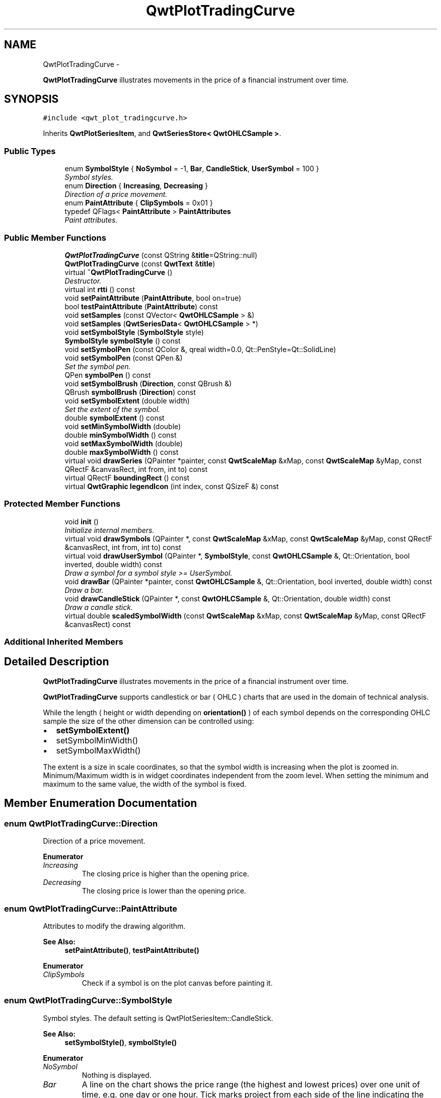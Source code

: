 .TH "QwtPlotTradingCurve" 3 "Thu May 30 2013" "Version 6.1.0" "Qwt User's Guide" \" -*- nroff -*-
.ad l
.nh
.SH NAME
QwtPlotTradingCurve \- 
.PP
\fBQwtPlotTradingCurve\fP illustrates movements in the price of a financial instrument over time\&.  

.SH SYNOPSIS
.br
.PP
.PP
\fC#include <qwt_plot_tradingcurve\&.h>\fP
.PP
Inherits \fBQwtPlotSeriesItem\fP, and \fBQwtSeriesStore< QwtOHLCSample >\fP\&.
.SS "Public Types"

.in +1c
.ti -1c
.RI "enum \fBSymbolStyle\fP { \fBNoSymbol\fP = -1, \fBBar\fP, \fBCandleStick\fP, \fBUserSymbol\fP = 100 }"
.br
.RI "\fISymbol styles\&. \fP"
.ti -1c
.RI "enum \fBDirection\fP { \fBIncreasing\fP, \fBDecreasing\fP }"
.br
.RI "\fIDirection of a price movement\&. \fP"
.ti -1c
.RI "enum \fBPaintAttribute\fP { \fBClipSymbols\fP = 0x01 }"
.br
.ti -1c
.RI "typedef QFlags< \fBPaintAttribute\fP > \fBPaintAttributes\fP"
.br
.RI "\fIPaint attributes\&. \fP"
.in -1c
.SS "Public Member Functions"

.in +1c
.ti -1c
.RI "\fBQwtPlotTradingCurve\fP (const QString &\fBtitle\fP=QString::null)"
.br
.ti -1c
.RI "\fBQwtPlotTradingCurve\fP (const \fBQwtText\fP &\fBtitle\fP)"
.br
.ti -1c
.RI "virtual \fB~QwtPlotTradingCurve\fP ()"
.br
.RI "\fIDestructor\&. \fP"
.ti -1c
.RI "virtual int \fBrtti\fP () const "
.br
.ti -1c
.RI "void \fBsetPaintAttribute\fP (\fBPaintAttribute\fP, bool on=true)"
.br
.ti -1c
.RI "bool \fBtestPaintAttribute\fP (\fBPaintAttribute\fP) const "
.br
.ti -1c
.RI "void \fBsetSamples\fP (const QVector< \fBQwtOHLCSample\fP > &)"
.br
.ti -1c
.RI "void \fBsetSamples\fP (\fBQwtSeriesData\fP< \fBQwtOHLCSample\fP > *)"
.br
.ti -1c
.RI "void \fBsetSymbolStyle\fP (\fBSymbolStyle\fP style)"
.br
.ti -1c
.RI "\fBSymbolStyle\fP \fBsymbolStyle\fP () const "
.br
.ti -1c
.RI "void \fBsetSymbolPen\fP (const QColor &, qreal width=0\&.0, Qt::PenStyle=Qt::SolidLine)"
.br
.ti -1c
.RI "void \fBsetSymbolPen\fP (const QPen &)"
.br
.RI "\fISet the symbol pen\&. \fP"
.ti -1c
.RI "QPen \fBsymbolPen\fP () const "
.br
.ti -1c
.RI "void \fBsetSymbolBrush\fP (\fBDirection\fP, const QBrush &)"
.br
.ti -1c
.RI "QBrush \fBsymbolBrush\fP (\fBDirection\fP) const "
.br
.ti -1c
.RI "void \fBsetSymbolExtent\fP (double width)"
.br
.RI "\fISet the extent of the symbol\&. \fP"
.ti -1c
.RI "double \fBsymbolExtent\fP () const "
.br
.ti -1c
.RI "void \fBsetMinSymbolWidth\fP (double)"
.br
.ti -1c
.RI "double \fBminSymbolWidth\fP () const "
.br
.ti -1c
.RI "void \fBsetMaxSymbolWidth\fP (double)"
.br
.ti -1c
.RI "double \fBmaxSymbolWidth\fP () const "
.br
.ti -1c
.RI "virtual void \fBdrawSeries\fP (QPainter *painter, const \fBQwtScaleMap\fP &xMap, const \fBQwtScaleMap\fP &yMap, const QRectF &canvasRect, int from, int to) const "
.br
.ti -1c
.RI "virtual QRectF \fBboundingRect\fP () const "
.br
.ti -1c
.RI "virtual \fBQwtGraphic\fP \fBlegendIcon\fP (int index, const QSizeF &) const "
.br
.in -1c
.SS "Protected Member Functions"

.in +1c
.ti -1c
.RI "void \fBinit\fP ()"
.br
.RI "\fIInitialize internal members\&. \fP"
.ti -1c
.RI "virtual void \fBdrawSymbols\fP (QPainter *, const \fBQwtScaleMap\fP &xMap, const \fBQwtScaleMap\fP &yMap, const QRectF &canvasRect, int from, int to) const "
.br
.ti -1c
.RI "virtual void \fBdrawUserSymbol\fP (QPainter *, \fBSymbolStyle\fP, const \fBQwtOHLCSample\fP &, Qt::Orientation, bool inverted, double width) const "
.br
.RI "\fIDraw a symbol for a symbol style >= UserSymbol\&. \fP"
.ti -1c
.RI "void \fBdrawBar\fP (QPainter *painter, const \fBQwtOHLCSample\fP &, Qt::Orientation, bool inverted, double width) const "
.br
.RI "\fIDraw a bar\&. \fP"
.ti -1c
.RI "void \fBdrawCandleStick\fP (QPainter *, const \fBQwtOHLCSample\fP &, Qt::Orientation, double width) const "
.br
.RI "\fIDraw a candle stick\&. \fP"
.ti -1c
.RI "virtual double \fBscaledSymbolWidth\fP (const \fBQwtScaleMap\fP &xMap, const \fBQwtScaleMap\fP &yMap, const QRectF &canvasRect) const "
.br
.in -1c
.SS "Additional Inherited Members"
.SH "Detailed Description"
.PP 
\fBQwtPlotTradingCurve\fP illustrates movements in the price of a financial instrument over time\&. 

\fBQwtPlotTradingCurve\fP supports candlestick or bar ( OHLC ) charts that are used in the domain of technical analysis\&.
.PP
While the length ( height or width depending on \fBorientation()\fP ) of each symbol depends on the corresponding OHLC sample the size of the other dimension can be controlled using:
.PP
.IP "\(bu" 2
\fBsetSymbolExtent()\fP
.IP "\(bu" 2
setSymbolMinWidth()
.IP "\(bu" 2
setSymbolMaxWidth()
.PP
.PP
The extent is a size in scale coordinates, so that the symbol width is increasing when the plot is zoomed in\&. Minimum/Maximum width is in widget coordinates independent from the zoom level\&. When setting the minimum and maximum to the same value, the width of the symbol is fixed\&. 
.SH "Member Enumeration Documentation"
.PP 
.SS "enum \fBQwtPlotTradingCurve::Direction\fP"

.PP
Direction of a price movement\&. 
.PP
\fBEnumerator\fP
.in +1c
.TP
\fB\fIIncreasing \fP\fP
The closing price is higher than the opening price\&. 
.TP
\fB\fIDecreasing \fP\fP
The closing price is lower than the opening price\&. 
.SS "enum \fBQwtPlotTradingCurve::PaintAttribute\fP"
Attributes to modify the drawing algorithm\&. 
.PP
\fBSee Also:\fP
.RS 4
\fBsetPaintAttribute()\fP, \fBtestPaintAttribute()\fP 
.RE
.PP

.PP
\fBEnumerator\fP
.in +1c
.TP
\fB\fIClipSymbols \fP\fP
Check if a symbol is on the plot canvas before painting it\&. 
.SS "enum \fBQwtPlotTradingCurve::SymbolStyle\fP"

.PP
Symbol styles\&. The default setting is QwtPlotSeriesItem::CandleStick\&. 
.PP
\fBSee Also:\fP
.RS 4
\fBsetSymbolStyle()\fP, \fBsymbolStyle()\fP 
.RE
.PP

.PP
\fBEnumerator\fP
.in +1c
.TP
\fB\fINoSymbol \fP\fP
Nothing is displayed\&. 
.TP
\fB\fIBar \fP\fP
A line on the chart shows the price range (the highest and lowest prices) over one unit of time, e\&.g\&. one day or one hour\&. Tick marks project from each side of the line indicating the opening and closing price\&. 
.TP
\fB\fICandleStick \fP\fP
The range between opening/closing price are displayed as a filled box\&. The fill brush depends on the direction of the price movement\&. The box is connected to the highest/lowest values by lines\&. 
.TP
\fB\fIUserSymbol \fP\fP
SymbolTypes >= UserSymbol are displayed by \fBdrawUserSymbol()\fP, that needs to be overloaded and implemented in derived curve classes\&.
.PP
\fBSee Also:\fP
.RS 4
\fBdrawUserSymbol()\fP 
.RE
.PP

.SH "Constructor & Destructor Documentation"
.PP 
.SS "QwtPlotTradingCurve::QwtPlotTradingCurve (const QString &title = \fCQString::null\fP)\fC [explicit]\fP"
Constructor 
.PP
\fBParameters:\fP
.RS 4
\fItitle\fP Title of the curve 
.RE
.PP

.SS "QwtPlotTradingCurve::QwtPlotTradingCurve (const \fBQwtText\fP &title)\fC [explicit]\fP"
Constructor 
.PP
\fBParameters:\fP
.RS 4
\fItitle\fP Title of the curve 
.RE
.PP

.SH "Member Function Documentation"
.PP 
.SS "QRectF QwtPlotTradingCurve::boundingRect () const\fC [virtual]\fP"
\fBReturns:\fP
.RS 4
Bounding rectangle of all samples\&. For an empty series the rectangle is invalid\&. 
.RE
.PP

.PP
Reimplemented from \fBQwtPlotSeriesItem\fP\&.
.SS "void QwtPlotTradingCurve::drawBar (QPainter *painter, const \fBQwtOHLCSample\fP &sample, Qt::Orientationorientation, boolinverted, doublewidth) const\fC [protected]\fP"

.PP
Draw a bar\&. \fBParameters:\fP
.RS 4
\fIpainter\fP Qt painter, initialized with pen/brush 
.br
\fIsample\fP Sample, already translated into paint device coordinates 
.br
\fIorientation\fP Vertical or horizontal 
.br
\fIinverted\fP When inverted is false the open tick is painted to the left/top, otherwise it is painted right/bottom\&. The close tick is painted in the opposite direction of the open tick\&. painted in the opposite d opposite direction\&. 
.br
\fIwidth\fP Width or height of the candle, depending on the orientation
.RE
.PP
\fBSee Also:\fP
.RS 4
\fBBar\fP 
.RE
.PP

.SS "void QwtPlotTradingCurve::drawCandleStick (QPainter *painter, const \fBQwtOHLCSample\fP &sample, Qt::Orientationorientation, doublewidth) const\fC [protected]\fP"

.PP
Draw a candle stick\&. \fBParameters:\fP
.RS 4
\fIpainter\fP Qt painter, initialized with pen/brush 
.br
\fIsample\fP Samples already translated into paint device coordinates 
.br
\fIorientation\fP Vertical or horizontal 
.br
\fIwidth\fP Width or height of the candle, depending on the orientation
.RE
.PP
\fBSee Also:\fP
.RS 4
\fBCandleStick\fP 
.RE
.PP

.SS "void QwtPlotTradingCurve::drawSeries (QPainter *painter, const \fBQwtScaleMap\fP &xMap, const \fBQwtScaleMap\fP &yMap, const QRectF &canvasRect, intfrom, intto) const\fC [virtual]\fP"
Draw an interval of the curve
.PP
\fBParameters:\fP
.RS 4
\fIpainter\fP Painter 
.br
\fIxMap\fP Maps x-values into pixel coordinates\&. 
.br
\fIyMap\fP Maps y-values into pixel coordinates\&. 
.br
\fIcanvasRect\fP Contents rectangle of the canvas 
.br
\fIfrom\fP Index of the first point to be painted 
.br
\fIto\fP Index of the last point to be painted\&. If to < 0 the curve will be painted to its last point\&.
.RE
.PP
\fBSee Also:\fP
.RS 4
\fBdrawSymbols()\fP 
.RE
.PP

.PP
Implements \fBQwtPlotSeriesItem\fP\&.
.SS "void QwtPlotTradingCurve::drawSymbols (QPainter *painter, const \fBQwtScaleMap\fP &xMap, const \fBQwtScaleMap\fP &yMap, const QRectF &canvasRect, intfrom, intto) const\fC [protected]\fP, \fC [virtual]\fP"
Draw symbols
.PP
\fBParameters:\fP
.RS 4
\fIpainter\fP Painter 
.br
\fIxMap\fP x map 
.br
\fIyMap\fP y map 
.br
\fIcanvasRect\fP Contents rectangle of the canvas 
.br
\fIfrom\fP Index of the first point to be painted 
.br
\fIto\fP Index of the last point to be painted
.RE
.PP
\fBSee Also:\fP
.RS 4
\fBdrawSeries()\fP 
.RE
.PP

.SS "void QwtPlotTradingCurve::drawUserSymbol (QPainter *painter, \fBSymbolStyle\fPsymbolStyle, const \fBQwtOHLCSample\fP &sample, Qt::Orientationorientation, boolinverted, doublesymbolWidth) const\fC [protected]\fP, \fC [virtual]\fP"

.PP
Draw a symbol for a symbol style >= UserSymbol\&. The implementation does nothing and is intended to be overloaded
.PP
\fBParameters:\fP
.RS 4
\fIpainter\fP Qt painter, initialized with pen/brush 
.br
\fIsymbolStyle\fP Symbol style 
.br
\fIsample\fP Samples already translated into paint device coordinates 
.br
\fIorientation\fP Vertical or horizontal 
.br
\fIinverted\fP True, when the opposite scale ( Qt::Vertical: x, Qt::Horizontal: y ) is increasing in the opposite direction as QPainter coordinates\&. 
.br
\fIsymbolWidth\fP Width of the symbol in paint device coordinates 
.RE
.PP

.SS "\fBQwtGraphic\fP QwtPlotTradingCurve::legendIcon (intindex, const QSizeF &size) const\fC [virtual]\fP"
\fBReturns:\fP
.RS 4
A rectangle filled with the color of the symbol pen
.RE
.PP
\fBParameters:\fP
.RS 4
\fIindex\fP Index of the legend entry ( usually there is only one ) 
.br
\fIsize\fP Icon size
.RE
.PP
\fBSee Also:\fP
.RS 4
\fBsetLegendIconSize()\fP, \fBlegendData()\fP 
.RE
.PP

.PP
Reimplemented from \fBQwtPlotItem\fP\&.
.SS "double QwtPlotTradingCurve::maxSymbolWidth () const"
\fBReturns:\fP
.RS 4
Maximum for the symbol width 
.RE
.PP
\fBSee Also:\fP
.RS 4
\fBsetMaxSymbolWidth()\fP, \fBminSymbolWidth()\fP, \fBsymbolExtent()\fP 
.RE
.PP

.SS "double QwtPlotTradingCurve::minSymbolWidth () const"
\fBReturns:\fP
.RS 4
Minmum for the symbol width 
.RE
.PP
\fBSee Also:\fP
.RS 4
\fBsetMinSymbolWidth()\fP, \fBmaxSymbolWidth()\fP, \fBsymbolExtent()\fP 
.RE
.PP

.SS "int QwtPlotTradingCurve::rtti () const\fC [virtual]\fP"
\fBReturns:\fP
.RS 4
\fBQwtPlotItem::Rtti_PlotTradingCurve\fP 
.RE
.PP

.PP
Reimplemented from \fBQwtPlotItem\fP\&.
.SS "double QwtPlotTradingCurve::scaledSymbolWidth (const \fBQwtScaleMap\fP &xMap, const \fBQwtScaleMap\fP &yMap, const QRectF &canvasRect) const\fC [protected]\fP, \fC [virtual]\fP"
Calculate the symbol width in paint coordinates
.PP
The width is calculated by scaling the symbol extent into paint device coordinates bounded by the minimum/maximum symbol width\&.
.PP
\fBParameters:\fP
.RS 4
\fIxMap\fP Maps x-values into pixel coordinates\&. 
.br
\fIyMap\fP Maps y-values into pixel coordinates\&. 
.br
\fIcanvasRect\fP Contents rectangle of the canvas
.RE
.PP
\fBReturns:\fP
.RS 4
Symbol width in paint coordinates
.RE
.PP
\fBSee Also:\fP
.RS 4
\fBsymbolExtent()\fP, \fBminSymbolWidth()\fP, \fBmaxSymbolWidth()\fP 
.RE
.PP

.SS "void QwtPlotTradingCurve::setMaxSymbolWidth (doublewidth)"
Set a maximum for the symbol width
.PP
A value <= 0\&.0 means an unlimited width
.PP
\fBParameters:\fP
.RS 4
\fIwidth\fP Width in paint device coordinates 
.RE
.PP
\fBSee Also:\fP
.RS 4
\fBmaxSymbolWidth()\fP, \fBsetMinSymbolWidth()\fP, \fBsetSymbolExtent()\fP 
.RE
.PP

.SS "void QwtPlotTradingCurve::setMinSymbolWidth (doublewidth)"
Set a minimum for the symbol width
.PP
\fBParameters:\fP
.RS 4
\fIwidth\fP Width in paint device coordinates 
.RE
.PP
\fBSee Also:\fP
.RS 4
\fBminSymbolWidth()\fP, \fBsetMaxSymbolWidth()\fP, \fBsetSymbolExtent()\fP 
.RE
.PP

.SS "void QwtPlotTradingCurve::setPaintAttribute (\fBPaintAttribute\fPattribute, boolon = \fCtrue\fP)"
Specify an attribute how to draw the curve
.PP
\fBParameters:\fP
.RS 4
\fIattribute\fP Paint attribute 
.br
\fIon\fP On/Off 
.RE
.PP
\fBSee Also:\fP
.RS 4
\fBtestPaintAttribute()\fP 
.RE
.PP

.SS "void QwtPlotTradingCurve::setSamples (const QVector< \fBQwtOHLCSample\fP > &samples)"
Initialize data with an array of samples\&. 
.PP
\fBParameters:\fP
.RS 4
\fIsamples\fP Vector of samples
.RE
.PP
\fBSee Also:\fP
.RS 4
QwtPlotSeriesItem::setData() 
.RE
.PP

.SS "void QwtPlotTradingCurve::setSamples (\fBQwtSeriesData\fP< \fBQwtOHLCSample\fP > *data)"
Assign a series of samples
.PP
\fBsetSamples()\fP is just a wrapper for \fBsetData()\fP without any additional value - beside that it is easier to find for the developer\&.
.PP
\fBParameters:\fP
.RS 4
\fIdata\fP Data 
.RE
.PP
\fBWarning:\fP
.RS 4
The item takes ownership of the data object, deleting it when its not used anymore\&. 
.RE
.PP

.SS "void QwtPlotTradingCurve::setSymbolBrush (\fBDirection\fPdirection, const QBrush &brush)"
Set the symbol brush
.PP
\fBParameters:\fP
.RS 4
\fIdirection\fP Direction type 
.br
\fIbrush\fP Brush used to fill the body of all candlestick symbols with the direction
.RE
.PP
\fBSee Also:\fP
.RS 4
\fBsymbolBrush()\fP, \fBsetSymbolPen()\fP 
.RE
.PP

.SS "void QwtPlotTradingCurve::setSymbolExtent (doubleextent)"

.PP
Set the extent of the symbol\&. The width of the symbol is given in scale coordinates\&. When painting a symbol the width is scaled into paint device coordinates by \fBscaledSymbolWidth()\fP\&. The scaled width is bounded by \fBminSymbolWidth()\fP, \fBmaxSymbolWidth()\fP
.PP
\fBParameters:\fP
.RS 4
\fIextent\fP Symbol width in scale coordinates
.RE
.PP
\fBSee Also:\fP
.RS 4
\fBsymbolExtent()\fP, \fBscaledSymbolWidth()\fP, \fBsetMinSymbolWidth()\fP, \fBsetMaxSymbolWidth()\fP 
.RE
.PP

.SS "void QwtPlotTradingCurve::setSymbolPen (const QColor &color, qrealwidth = \fC0\&.0\fP, Qt::PenStylestyle = \fCQt::SolidLine\fP)"
Build and assign the symbol pen
.PP
In Qt5 the default pen width is 1\&.0 ( 0\&.0 in Qt4 ) what makes it non cosmetic ( see QPen::isCosmetic() )\&. This method has been introduced to hide this incompatibility\&.
.PP
\fBParameters:\fP
.RS 4
\fIcolor\fP Pen color 
.br
\fIwidth\fP Pen width 
.br
\fIstyle\fP Pen style
.RE
.PP
\fBSee Also:\fP
.RS 4
pen(), brush() 
.RE
.PP

.SS "void QwtPlotTradingCurve::setSymbolPen (const QPen &pen)"

.PP
Set the symbol pen\&. The symbol pen is used for rendering the lines of the bar or candlestick symbols
.PP
\fBSee Also:\fP
.RS 4
\fBsymbolPen()\fP, \fBsetSymbolBrush()\fP 
.RE
.PP

.SS "void QwtPlotTradingCurve::setSymbolStyle (\fBSymbolStyle\fPstyle)"
Set the symbol style
.PP
\fBParameters:\fP
.RS 4
\fIstyle\fP Symbol style
.RE
.PP
\fBSee Also:\fP
.RS 4
\fBsymbolStyle()\fP, \fBsetSymbolExtent()\fP, \fBsetSymbolPen()\fP, \fBsetSymbolBrush()\fP 
.RE
.PP

.SS "QBrush QwtPlotTradingCurve::symbolBrush (\fBDirection\fPdirection) const"
\fBParameters:\fP
.RS 4
\fIdirection\fP 
.RE
.PP
\fBReturns:\fP
.RS 4
Brush used to fill the body of all candlestick symbols with the direction
.RE
.PP
\fBSee Also:\fP
.RS 4
\fBsetSymbolPen()\fP, \fBsymbolBrush()\fP 
.RE
.PP

.SS "double QwtPlotTradingCurve::symbolExtent () const"
\fBReturns:\fP
.RS 4
Extent of a symbol in scale coordinates 
.RE
.PP
\fBSee Also:\fP
.RS 4
\fBsetSymbolExtent()\fP, \fBscaledSymbolWidth()\fP, \fBminSymbolWidth()\fP, \fBmaxSymbolWidth()\fP 
.RE
.PP

.SS "QPen QwtPlotTradingCurve::symbolPen () const"
\fBReturns:\fP
.RS 4
Symbol pen 
.RE
.PP
\fBSee Also:\fP
.RS 4
\fBsetSymbolPen()\fP, \fBsymbolBrush()\fP 
.RE
.PP

.SS "\fBQwtPlotTradingCurve::SymbolStyle\fP QwtPlotTradingCurve::symbolStyle () const"
\fBReturns:\fP
.RS 4
Symbol style 
.RE
.PP
\fBSee Also:\fP
.RS 4
\fBsetSymbolStyle()\fP, \fBsymbolExtent()\fP, \fBsymbolPen()\fP, \fBsymbolBrush()\fP 
.RE
.PP

.SS "bool QwtPlotTradingCurve::testPaintAttribute (\fBPaintAttribute\fPattribute) const"
\fBReturns:\fP
.RS 4
True, when attribute is enabled 
.RE
.PP
\fBSee Also:\fP
.RS 4
\fBPaintAttribute\fP, \fBsetPaintAttribute()\fP 
.RE
.PP


.SH "Author"
.PP 
Generated automatically by Doxygen for Qwt User's Guide from the source code\&.
